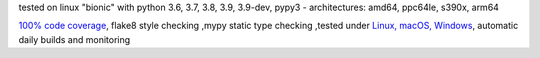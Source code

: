 tested on linux "bionic" with python 3.6, 3.7, 3.8, 3.9, 3.9-dev, pypy3 - architectures: amd64, ppc64le, s390x, arm64

`100% code coverage <https://codecov.io/gh/bitranox/igittigitt>`_, flake8 style checking ,mypy static type checking ,tested under `Linux, macOS, Windows <https://travis-ci.org/bitranox/igittigitt>`_, automatic daily builds and monitoring
